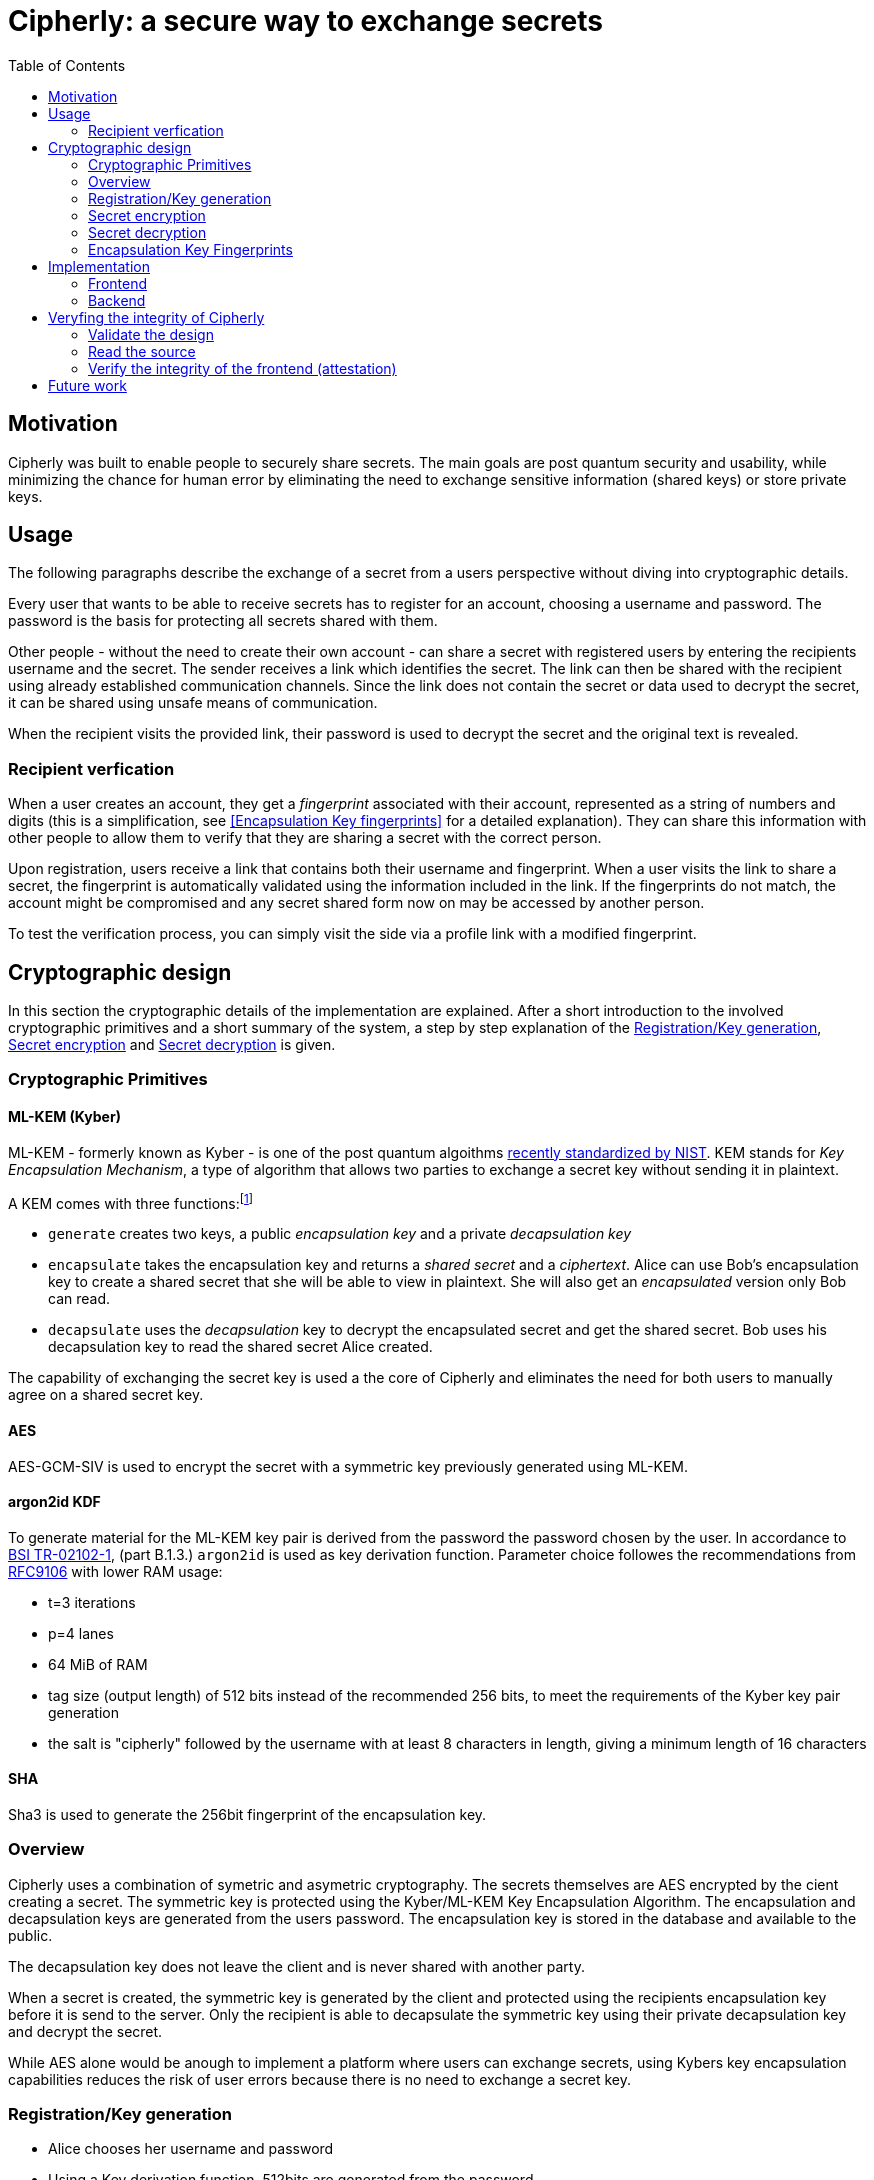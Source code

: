 = Cipherly: a secure way to exchange secrets
:toc:

== Motivation

Cipherly was built to enable people to securely share secrets.
The main goals are post quantum security and usability, while minimizing the chance for human error by eliminating the need to exchange sensitive information (shared keys) or store private keys.

== Usage

The following paragraphs describe the exchange of a secret from a users perspective without diving into cryptographic details.

Every user that wants to be able to receive secrets has to register for an account, choosing a username and password.
The password is the basis for protecting all secrets shared with them.


Other people - without the need to create their own account - can share a secret with registered users by entering the recipients username and the secret.
The sender receives a link which identifies the secret.
The link can then be shared with the recipient using already established communication channels.
Since the link does not contain the secret or data used to decrypt the secret, it can be shared using unsafe means of communication.

When the recipient visits the provided link, their password is used to decrypt the secret and the original text is revealed.

=== Recipient verfication

When a user creates an account, they get a _fingerprint_ associated with their account, represented as a string of numbers and digits (this is a simplification, see <<Encapsulation Key fingerprints>> for a detailed explanation).
They can share this information with other people to allow them to verify that they are sharing a secret with the correct person.

Upon registration, users receive a link that contains both their username and fingerprint.
When a user visits the link to share a secret, the fingerprint is automatically validated using the information included in the link.
If the fingerprints do not match, the account might be compromised and any secret shared form now on may be accessed by another person.

To test the verification process, you can simply visit the side via a profile link with a modified fingerprint.

== Cryptographic design

In this section the cryptographic details of the implementation are explained.
After a short introduction to the involved cryptographic primitives and a short summary of the system, a step by step explanation of the <<Registration/Key generation>>, <<Secret encryption>> and <<Secret decryption>> is given.


=== Cryptographic Primitives

==== ML-KEM (Kyber)

ML-KEM - formerly known as Kyber - is one of the post quantum algoithms https://www.nist.gov/news-events/news/2024/08/nist-releases-first-3-finalized-post-quantum-encryption-standards[recently standardized by NIST].
KEM stands for _Key Encapsulation Mechanism_, a type of algorithm that allows two parties to exchange a secret key without sending it in plaintext.

A KEM comes with three functions:footnote:[https://blog.cloudflare.com/post-quantum-key-encapsulation/]

- `generate` creates two keys, a public _encapsulation key_ and a private _decapsulation key_
- `encapsulate` takes the encapsulation key and returns a _shared secret_ and a _ciphertext_. Alice can use Bob's encapsulation key to create a shared secret that she will be able to view in plaintext. She will also get an _encapsulated_ version only Bob can read.
- `decapsulate` uses the _decapsulation_ key to decrypt the encapsulated secret and get the shared secret. Bob uses his decapsulation key to read the shared secret Alice created.

The capability of exchanging the secret key is used a the core of Cipherly and eliminates the need for both users to manually agree on a shared secret key.

==== AES

AES-GCM-SIV is used to encrypt the secret with a symmetric key previously generated using ML-KEM.

==== argon2id KDF

To generate material for the ML-KEM key pair is derived from the password the password chosen by the user.
In accordance to https://www.bsi.bund.de/SharedDocs/Downloads/DE/BSI/Publikationen/TechnischeRichtlinien/TR02102/BSI-TR-02102.pdf?__blob=publicationFile&v=10[BSI TR-02102-1], (part B.1.3.) `argon2id` is used as key derivation function.
Parameter choice followes the recommendations from https://datatracker.ietf.org/doc/rfc9106/[RFC9106] with lower RAM usage:

- t=3 iterations
- p=4 lanes
- 64 MiB of RAM
- tag size (output length) of 512 bits instead of the recommended 256 bits, to meet the requirements of the Kyber key pair generation
- the salt is "cipherly" followed by the username with at least 8 characters in length, giving a minimum length of 16 characters

==== SHA

Sha3 is used to generate the 256bit fingerprint of the encapsulation key.

=== Overview

Cipherly uses a combination of symetric and asymetric cryptography.
The secrets themselves are AES encrypted by the cient creating a secret.
The symmetric key is protected using the Kyber/ML-KEM Key Encapsulation Algorithm.
The encapsulation and decapsulation keys are generated from the users password.
The encapsulation key is stored in the database and available to the public.

The decapsulation key does not leave the client and is never shared with another party.

When a secret is created, the symmetric key is generated by the client and protected using the recipients encapsulation key before it is send to the server.
Only the recipient is able to decapsulate the symmetric key using their private decapsulation key and decrypt the secret.

While AES alone would be anough to implement a platform where users can exchange secrets, using Kybers key encapsulation capabilities reduces the risk of user errors because there is no need to exchange a secret key.

=== Registration/Key generation

- Alice chooses her username and  password
- Using a Key derivation function, 512bits are generated from the password
- From these bits, a Kyber key pair is generated
- The encapsulation key is stored on the server and available for other users

=== Secret encryption


- Bob fetches Alices encapsulation key form the server
- Bob enters the secret
- The secrets is encrypted using AES with a randomly generated symmetric key
- The symmetric key is encapsulated (encrypted) using Alices encapsulation key
- The encrypted secret and the encapsulated symmetric key are sent to the server

=== Secret decryption

- Alice fetches the encrypted secret and the encapsulated symmetric key from the server
- Alice enters her password to generate her keypair
- Using the decapsulation key, the symmetric key is decapsulated
- Using the symmetric key, the secret is decrypted


=== Encapsulation Key Fingerprints

A possible attack allowing someone else than the recipient to decrypt the symmetric key and thus the secret, is replacing the encapsulation key with one the attacker owns the matching decapsulation key for.
Besides the usual precautions - preventing people from chaingin other peoples encapsulation key - users have the ability to verify the encapsulation key used to decrypt the secret.

The fingerprint is the _SHA3-256_ hash of the encapsulation key.
It is displayed when users create their key.



image::crypto.drawio.png[]

== Implementation

=== Frontend

==== Crypthographic Libraries

- Kyber/ML-KEM: https://crates.io/crates/ml-kem[ml-kem]
- AES: https://crates.io/crates/aes-gcm-siv[aes-gcm-siv]
- SHA: https://crates.io/crates/sha3[sha3]

TODO: mention compatibility tests to catch breaking changes

TODO: argon2id

==== Third party assets

While the Rust dependencies are compiled into the WASM binary, Alpine.js and Pico css are loaded from a CDN.
They are pinned to specific versions and use SRI hashes:footnote[https://developer.mozilla.org/en-US/docs/Web/Security/Subresource_Integrity] for integrity.

The Heroicons are included in the index.html file and not loaded from a CDN.

=== Backend

TODO: list of endpoints
TODO: how to audit
TODO: how to test the fingerprint feature

The backend is a Rust application providing a REST API over HTTP using _axum_ footnote:[https://crates.io/crates/axum].
All data is stored using _SQlite_ footnote:[https://www.sqlite.org/] and the _sqlx_ crate footnote:[https://crates.io/crates/sqlx].

== Veryfing the integrity of Cipherly

Cipherly is designed to be secure.
To verify the claims, the following steps can be taken.

=== Validate the design

See <<Cryptographic design>> for a detailed explanation of the cryptographic primitives used in Cipherly.

=== Read the source

An important apect of Cipherly is that passwords and plaintext secrets never leave the browser.
For this reason, auditors should focus in the implementation of the frontend and verify that

- no extra requests are made or other means of leaking the secrets are present
- encryption is implemented as described in <<Cryptographic design>> (`crypto.rs`)
- cryptographic primitives are used correctly

=== Verify the integrity of the frontend (attestation)

Even with a bulletproof open source implementation of the frontend, the backend could be compromised, allowing an attacker to 
serve a modified version of the frontend.

The frontend is built in a GitHub action.
During the build process, the [attest-build-provenance](https://github.com/actions/attest-build-provenance) action is used to attest the build provenance of the resulting artifacts (html, wasm and js files).
This allows you to verify that the frontend files served are built from the source code in the repository.

==== Provenance attestation

===== Download the frontend files.
The paths are listed here for convenience, check the browser developer tools to make sure you have verified all the files.

Note that 3rd party assets are not covered here (see <<Third party assets>> for more information).

```sh
wget https://cipherly.xyz/index.html
wget https://cipherly.xyz/secretshare.js
wget https://cipherly.xyz/secretshare_bg.wasm
```

The path of this file might change, check the browser developer tools for the correct path.

```sh
wget https://cipherly.xyz/snippets/secretshare-439caabd60b6b6c4/inline0.js
```

===== Using the GitHub CLI

Install the GitHub CLI: https://cli.github.com/[GitHub CLI].


```sh
gh attestation verify index.html --repo cipherly-xyz/cipherly
gh attestation verify secretshare.js --repo cipherly-xyz/cipherly
gh attestation verify secretshare_bg.wasm --repo cipherly-xyz/cipherly
gh attestation verify inline0.js --repo cipherly-xyz/cipherly
```

For more iformation, see https://cli.github.com/manual/gh_attestation_verify

===== Without GitHub CLI

You can also calculate the hashes of the files and manually verify the attestation using the reports on GitHub:

https://github.com/tufteddeer/secretshare/attestations

== Future work

- one time secrets
	- can be seen one time
	- requirement: authorization before fetching, to avoid DOS by guessing ID
- authorization before fetching (challenge)
- multiple recipients
- cache fingerprints in local storage
- use provenance attestation for Docker images to increase security for self hosted/on prem scenarios
